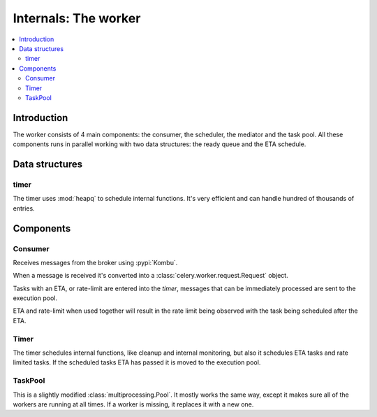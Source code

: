 .. _internals-worker:

=======================
 Internals: The worker
=======================

.. contents::
    :local:

Introduction
============

The worker consists of 4 main components: the consumer, the scheduler,
the mediator and the task pool. All these components runs in parallel working
with two data structures: the ready queue and the ETA schedule.

Data structures
===============

timer
-----

The timer uses :mod:`heapq` to schedule internal functions.
It's very efficient and can handle hundred of thousands of entries.


Components
==========

Consumer
--------

Receives messages from the broker using :pypi:`Kombu`.

When a message is received it's converted into a
:class:`celery.worker.request.Request` object.

Tasks with an ETA, or rate-limit are entered into the `timer`,
messages that can be immediately processed are sent to the execution pool.

ETA and rate-limit when used together will result in the rate limit being
observed with the task being scheduled after the ETA.

Timer
-----

The timer schedules internal functions, like cleanup and internal monitoring,
but also it schedules ETA tasks and rate limited tasks.
If the scheduled tasks ETA has passed it is moved to the execution pool.

TaskPool
--------

This is a slightly modified :class:`multiprocessing.Pool`.
It mostly works the same way, except it makes sure all of the workers
are running at all times. If a worker is missing, it replaces
it with a new one.
